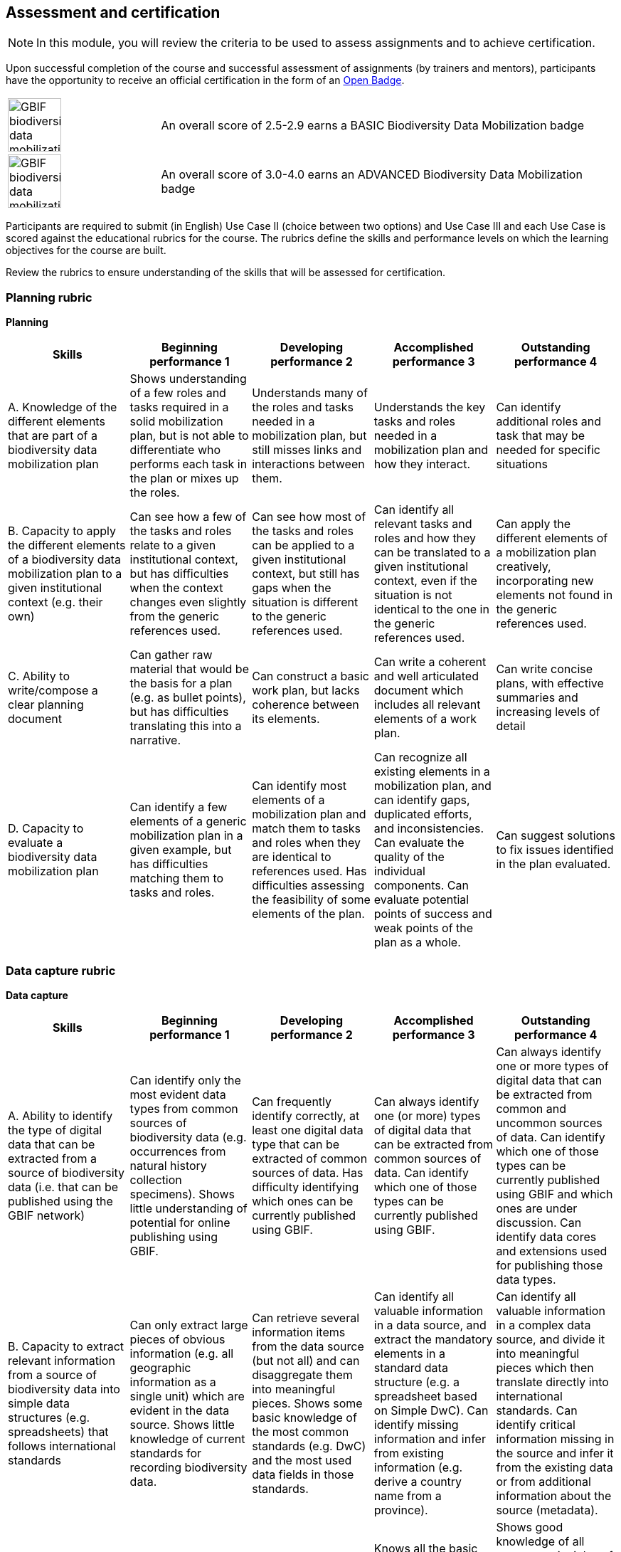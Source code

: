 [multipage-level=2]

== Assessment and certification
[NOTE.objectives]
In this module, you will review the criteria to be used to assess assignments and to achieve certification.

Upon successful completion of the course and successful assessment of assignments (by trainers and mentors), participants have the opportunity to receive an official certification in the form of an https://openbadges.org/[Open Badge].

[cols="^.^1,<.^3",frame="none",grid="none",stripes="none"]
|===
|image:img/logos/GBIF-biodiversity-data-mobilization.png[align="center", width="75", height="75"]
|An overall score of 2.5-2.9 earns a BASIC Biodiversity Data Mobilization badge

|image:img/logos/GBIF-biodiversity-data-mobilization-ADVANCED.png[align="center", width="75", height="75"]
|An overall score of 3.0-4.0 earns an ADVANCED Biodiversity Data Mobilization badge
|===

Participants are required to submit (in English) Use Case II (choice between two options) and Use Case III and each Use Case is scored against the educational rubrics for the course. The rubrics define the skills and performance levels on which the learning objectives for the course are built.

Review the rubrics to ensure understanding of the skills that will be assessed for certification.

=== Planning rubric

*Planning*

[cols=5*,options="header"]
|===
|Skills
|Beginning performance
1
|Developing performance
2
|Accomplished performance
3
|Outstanding performance
4

|A. Knowledge of the different elements that are part of a biodiversity data mobilization plan
|Shows understanding of a few roles and tasks required in a solid mobilization plan, but is not able to differentiate who performs each task in the plan or mixes up the roles.
|Understands many of the roles and tasks needed in a mobilization plan, but still misses links and interactions between them.
|Understands the key tasks and roles needed in a mobilization plan and how they interact.
|Can identify additional roles and task that may be needed for specific situations

|B. Capacity to apply the different elements of a biodiversity data mobilization plan to a given institutional context (e.g. their own)
|Can see how a few of the tasks and roles relate to a given institutional context, but has difficulties when the context changes even slightly from the generic references used.
|Can see how most of the tasks and roles can be applied to a given institutional context, but still has gaps when the situation is different to the generic references used.
|Can identify all relevant tasks and roles and how they can be translated to a given institutional context, even if the situation is not identical to the one in the generic references used.
|Can apply the different elements of a mobilization plan creatively, incorporating new elements not found in the generic references used.

|C. Ability to write/compose a clear planning document
|Can gather raw material that would be the basis for a plan (e.g. as bullet points), but has difficulties translating this into a narrative.
|Can construct a basic work plan, but lacks coherence between its elements.
|Can write a coherent and well articulated document which includes all relevant elements of a work plan.
|Can write concise plans, with effective summaries and increasing levels of detail

|D. Capacity to evaluate a biodiversity data mobilization plan
|Can identify a few elements of a generic mobilization plan in a given example, but has difficulties matching them to tasks and roles.
|Can identify most elements of a mobilization plan and match them to tasks and roles when they are identical to references used. Has difficulties assessing the feasibility of some elements of the plan.
|Can recognize all existing elements in a mobilization plan, and can identify gaps, duplicated efforts, and inconsistencies. Can evaluate the quality of the individual components. Can evaluate potential points of success and weak points of the plan as a whole.
|Can suggest solutions to fix issues identified in the plan evaluated.
|===

=== Data capture rubric

*Data capture*

[cols=5*,options="header"]
|===
|Skills
|Beginning performance
1
|Developing performance
2
|Accomplished performance
3
|Outstanding performance
4

|A. Ability to identify the type of digital data that can be extracted from a source of biodiversity data (i.e. that can be published using the GBIF network)
|Can identify only the most evident data types from common sources of biodiversity data (e.g. occurrences from natural history collection specimens).  Shows little understanding of potential for online publishing using GBIF.
|Can frequently identify correctly, at least one digital data type that can be extracted of common sources of data. Has difficulty identifying which ones can be currently published using GBIF.
|Can always identify one (or more) types of digital data that can be extracted from common sources of data. Can identify which one of those types can be currently published using GBIF. 
|Can always identify one or more types of digital data that can be extracted from common and uncommon sources of data. Can identify which one of those types can be currently published using GBIF and which ones are under discussion. Can identify data cores and extensions used for publishing those data types.

|B. Capacity to extract relevant information from a source of biodiversity data into simple data structures (e.g. spreadsheets) that follows international standards
|Can only extract large pieces of obvious information (e.g. all geographic information as a single unit) which are evident in the data source. Shows little knowledge of current standards for  recording biodiversity data.
|Can retrieve several information items from the data source (but not all) and can disaggregate them into meaningful pieces. Shows some basic knowledge of the most common standards (e.g. DwC) and the most used data fields in those standards.
|Can identify all valuable information in a data source, and extract the  mandatory elements in a standard data structure (e.g. a spreadsheet based on Simple DwC). Can identify missing information and infer  from existing information (e.g. derive a country name from a province). 
|Can identify all valuable information in a complex data source, and divide it into meaningful pieces which then translate directly into international standards. Can identify critical information missing in the source and infer it from the existing data or from additional information about the source (metadata).

|C. Ability to understand and apply basic principles of data quality to the data capture process
|Shows limited understanding of how applying simple data quality principles can have a large impact on the final product, preventing additional required cleaning afterwards.
|Knows some of most generic principles of data quality (e.g. avoid misspellings) but shows limited knowledge on how to apply more specific principles to the data capture process.
|Knows all the basic principles of data quality and how to apply these in simple ways to the data capture process. Uses formats consistently during the data capture process (e.g. in dates, country names). Documents all procedures and changes connected to data quality in a simple manner.
|Shows good knowledge of all common principles of data quality and how to use them to improve the data capture process. Uses data formats consistently and can use gazetteers, reference lists, or software-specific features to improve quality from the original. Documents clearly all changes and decisions taken in connection to data quality.
|===

=== Data management rubric

*Data management*

[cols=5*,options="header"]
|===
|Skills
|Beginning performance
1
|Developing performance
2
|Accomplished performance
3
|Outstanding performance
4

|A. Capacity to assess the quality (i.e. identify issues and their types) of a biodiversity dataset.
|Only uses visual checks to analyse quality. Cannot differentiate between types of errors. Can detect missing values in required fields and severe data inconsistencies.
|Can only use very basic techniques (e.g. sorting) to analyse data quality. Can detect mismatches between field names and content. Can consistently identify technical errors, but only the most typical consistency errors in a dataset.
|Can use specific tools and techniques  to assess quality. Recognizes the minimum level of disaggregation/normalization needed for common use and publishing. Can consistently identify technical errors and most of the consistency errors in a dataset.
|Uses a systematic approach to dataset analysis covering all major data domains. Can consistently identify both technical and consistency errors in a dataset. Can use other sources of data (e.g. metadata or other datasets) to identify or infer consistency errors in a dataset.

|B. Capacity to perform data format correction.
|Can only make corrections manually in the tables. Shows generic knowledge about use of format types in digital data (e.g. dates, strings, numbers)
|Can identify at least one specific tool to automatically correct format errors, but can only use it in specific cases. Otherwise, uses simple mechanisms (e.g. ‘find & replace’) to solve issues.
|Can use at least one tool to automatically correct format errors.
|Can use advanced features of more than one tool to correct format errors.

|C. Capacity to perform nomenclatural data correction.
|Can only make corrections manually in the tables. Only uses personal knowledge of known taxonomic groups.
|Can identify at least one specific tool to automatically correct nomenclatural errors, but can only use it in specific cases. Otherwise, uses simple mechanisms (e.g. ‘find & replace’) to solve issues.
|Can use at least one tool to automatically correct nomenclatural errors. Can find and use suitable reference nomenclatural information for the taxonomic groups with which (s)he usually works.
|Can use more than one tool to correct nomenclatural errors. Can find and use suitable reference nomenclatural information for taxonomic groups outside of his/her areas of expertise.

|D. Capacity to perform geographical data correction.
|Can only make corrections manually in the tables. Only uses personal knowledge of known geographical areas.
|Can identify at least one specific tool to map and/or automatically correct errors in geographical information, but can only use it in specific cases. Otherwise, uses simple mechanisms (e.g. ‘find & replace3’) to solve issues.
|Can use at least one tool to map and/or automatically correct errors in geographical information. Can find and use suitable reference geographical information in a suitable format for the areas with which (s)he usually works.
|Can use more than one tool to map and/or automatically correct errors in geographical information. Can find and use reference geographical information in a suitable format for areas outside of his/her areas of expertise.

|E. Capacity to use specific software (e.g. OpenRefine) as tools for data cleaning.
|Can identify at least one data cleaning tool. Can identify the main features of a data cleaning tool (e.g. OpenRefine).
|Can identify multiple data cleaning tools. Can use one or a few of the basic features of data cleaning software to clean a dataset (e.g. create an OpenRefine project, use faceting, filtering, clustering or reconciling).
|Can use all the basic features of a data cleaning software to clean a dataset (e.g. in OpenRefine: faceting, filtering, clustering, reconciling).
|Can use the advanced features of one or more data cleaning software packages to clean datasets (e.g. in OpenRefine: use API, regular expressions, Google Refine Expression Language).

|F. Capacity to document data transformation procedures.
|Seldom describes any changes made while curating, formatting, or transforming data.
|Describes changes made most of the time. Doesn’t describe changes consistently or fully (e.g. describes the change, but not the author).
|Always remembers to describe changes made. Always describes changes consistently, so that all edits of the same type can be easily identified.
|Can accurately and consistently describe changes made in a repeatable way.
|===

=== Data publishing rubric

*Data publishing*

[cols=5*,options="header"]
|===
|Skills
|Beginning performance
1
|Developing performance
2
|Accomplished performance
3
|Outstanding performance
4

|A. Knowledge about biodiversity information (BDI) data standards.
|Shows limited or no knowledge about BDI data standards and which of those data standards are accepted by GBIF.
|Can identify BDI standards and knows which ones are accepted by GBIF, but does not know where to find information on how to use them. Cannot identify which terms are mandatory.
|Knows the BDI standards accepted by GBIF. Can find a list of the accepted data cores and extensions. Publishes datasets according to the required and/or recommended GBIF standards for data and metadata terms and knows how to find the definitions of the terms.
|Shows understanding about the characteristics and limitations of the various BDI standards.

|B. Capacity to analyse the suitability of a biodiversity dataset for publishing through GBIF.
|Shows limited or no knowledge of the formal criteria that a dataset needs to meet to be publishable through GBIF.
|Knows the formal criteria that a dataset needs to meet to be publishable through GBIF, but cannot assess if a given dataset meets them.
|Can correctly assess if a dataset can be currently published through GBIF. Can assign at least one valid data type (=core) to a dataset based on the description provided by the data holder and after having analysed the dataset.
|Can identify more than one publishing option for a dataset (where possible).

|C. IPT use: capacity to produce/analyse high quality metadata.
|Shows limited or no knowledge about the characteristics of good metadata.
|Knows the characteristics of good metadata, but has difficulties recognizing them.
|Knows the characteristics of good metadata and how to recognize them. Can produce recommendations on how to improve existing metadata.
|Knows the characteristics of high-quality metadata and how to produce them.

|D. IPT use: capacity to upload/connect data and map it to existing cores & extensions.
|Can upload single-file datasets into IPT, but does not succeed to map them to any core.
|Can only upload single-file datasets into IPT and map to a single type of core with no extensions.
|Can upload multiple files into an IPT as part of a single dataset and map them correctly to a core and at least one extension. Can use the IPT constant value feature.
|Can upload multiple files into an IPT as part of a single dataset and map them correctly to a core and multiple extensions. Can use the IPT data translation feature.

|E. IPT use: capacity to use the tool to publish and register datasets.
|Can view a published dataset and associated metadata on an IPT. Can download a DwC-A file from an IPT. Can navigate a registered dataset from the IPT to the GBIF portal. 
|Can update an existing, published dataset by uploading a new source file. Can republish the file, error free.
|Can successfully publish and register a new dataset. Can understand and act upon publishing error messages in IPT.
|Shows understanding of dataset versioning in IPT.
|===
